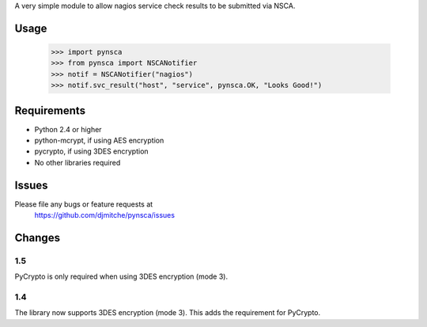 A very simple module to allow nagios service check results to be submitted via
NSCA.

Usage
=====

 >>> import pynsca
 >>> from pynsca import NSCANotifier
 >>> notif = NSCANotifier("nagios")
 >>> notif.svc_result("host", "service", pynsca.OK, "Looks Good!")

Requirements
============

* Python 2.4 or higher
* python-mcrypt, if using AES encryption
* pycrypto, if using 3DES encryption
* No other libraries required

Issues
======

Please file any bugs or feature requests at
  https://github.com/djmitche/pynsca/issues

Changes
=======

1.5
---

PyCrypto is only required when using 3DES encryption (mode 3).

1.4
---

The library now supports 3DES encryption (mode 3).  This adds the requirement
for PyCrypto.
